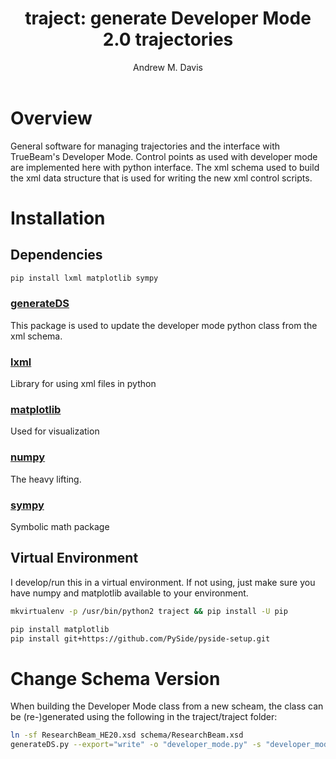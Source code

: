 #+OPTIONS: ':nil *:t -:t ::t <:t H:3 \n:nil ^:t arch:headline
#+OPTIONS: author:t c:nil creator:nil d:(not "LOGBOOK") date:t e:t
#+OPTIONS: email:nil f:t inline:t num:nil p:nil pri:nil prop:nil stat:t
#+OPTIONS: tags:t tasks:t tex:t timestamp:t title:t toc:nil todo:t |:t
#+TITLE: traject: generate Developer Mode 2.0 trajectories
#+DATE:
#+AUTHOR: Andrew M. Davis
#+EMAIL: amdavis@uchicago.edu
#+LANGUAGE: en
#+SELECT_TAGS: export
#+EXCLUDE_TAGS: noexport

* Overview
  :PROPERTIES:
  :ID:       c0e0603e-7d7d-4b09-8c21-3621789af4a7
  :END:
General software for managing trajectories and the interface with
TrueBeam's Developer Mode. Control points as used with developer mode
are implemented here with python interface. The xml schema used to
build the xml data structure that is used for writing the new xml
control scripts.
* Installation
  :PROPERTIES:
  :ID:       eaccc350-7cc4-44ca-8974-55cf0e146246
  :END:
** Dependencies
   :PROPERTIES:
   :ID:       e0162040-8f2b-4e2a-90eb-a9ae6e6fcc89
   :END:
#+BEGIN_SRC sh
pip install lxml matplotlib sympy
#+END_SRC
*** [[https://pythonhosted.org/generateDS/][generateDS]]
    :PROPERTIES:
    :ID:       b98d38c7-f2ed-4f43-9338-084112d96aba
    :END:
This package is used to update the developer mode python class from
the xml schema.
*** [[http://lxml.de/][lxml]]
    :PROPERTIES:
    :ID:       06b1900a-21e8-4f57-83a9-3f86d7cd4c9e
    :END:
Library for using xml files in python
*** [[http://matplotlib.org/][matplotlib]]
    :PROPERTIES:
    :ID:       9f27f93c-4c34-4a7f-bac0-ad3d2b0eaa50
    :END:
Used for visualization
*** [[http://www.numpy.org/][numpy]]
    :PROPERTIES:
    :ID:       a076b858-f81f-412e-87e9-edec0026e328
    :END:
The heavy lifting.
*** [[http://www.sympy.org/en/index.html][sympy]]
    :PROPERTIES:
    :ID:       76e7c495-9d2e-459e-8bdc-da76508b5400
    :END:
Symbolic math package
** Virtual Environment
   :PROPERTIES:
   :ID:       0a2d9ed1-7b8d-4b22-be7b-ca41f0f5bfcd
   :END:
I develop/run this in a virtual environment. If not using, just make
sure you have numpy and matplotlib available to your environment.

#+BEGIN_SRC sh
mkvirtualenv -p /usr/bin/python2 traject && pip install -U pip

pip install matplotlib
pip install git+https://github.com/PySide/pyside-setup.git
#+END_SRC
* Change Schema Version
  :PROPERTIES:
  :ID:       3dd7aaaf-8ca6-49af-9b34-aebb0d148d38
  :END:
When building the Developer Mode class from a new scheam, the class
can be (re-)generated using the following in the traject/traject
folder:

#+BEGIN_SRC sh :dir traject :output raw
ln -sf ResearchBeam_HE20.xsd schema/ResearchBeam.xsd
generateDS.py --export="write" -o "developer_mode.py" -s "developer_modes_subs.py" schema/VarianResearchBeam.xsd
#+END_SRC

#+RESULTS:
